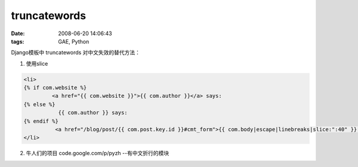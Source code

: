 truncatewords
=================

:date: 2008-06-20 14:06:43
:tags: GAE, Python

Django模板中 truncatewords 对中文失效的替代方法：

1) 使用slice

.. sourcecode:: html

    <li>
    {% if com.website %}
             <a href="{{ com.website }}">{{ com.author }}</a> says:
    {% else %}
               {{ com.author }} says:
    {% endif %}
              <a href="/blog/post/{{ com.post.key.id }}#cmt_form">{{ com.body|escape|linebreaks|slice:":40" }}...</a>
    </li>

2) 牛人们的项目 code.google.com/p/pyzh --有中文折行的模块